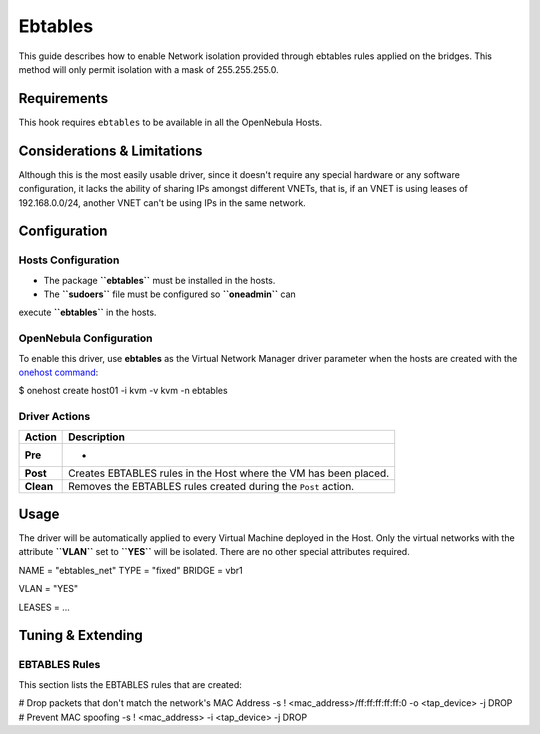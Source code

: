 ========
Ebtables
========

This guide describes how to enable Network isolation provided through
ebtables rules applied on the bridges. This method will only permit
isolation with a mask of 255.255.255.0.

Requirements
============

This hook requires ``ebtables`` to be available in all the OpenNebula
Hosts.

Considerations & Limitations
============================

Although this is the most easily usable driver, since it doesn't require
any special hardware or any software configuration, it lacks the ability
of sharing IPs amongst different VNETs, that is, if an VNET is using
leases of 192.168.0.0/24, another VNET can't be using IPs in the same
network.

Configuration
=============

Hosts Configuration
-------------------

-  The package **``ebtables``** must be installed in the hosts.
-  The **``sudoers``** file must be configured so **``oneadmin``** can
execute **``ebtables``** in the hosts.

OpenNebula Configuration
------------------------

To enable this driver, use **ebtables** as the Virtual Network Manager
driver parameter when the hosts are created with the `onehost
command </./host_guide>`__:

.. code::

$ onehost create host01 -i kvm -v kvm -n ebtables

Driver Actions
--------------

+-------------+--------------------------------------------------------------------+
| Action      | Description                                                        |
+=============+====================================================================+
| **Pre**     | -                                                                  |
+-------------+--------------------------------------------------------------------+
| **Post**    | Creates EBTABLES rules in the Host where the VM has been placed.   |
+-------------+--------------------------------------------------------------------+
| **Clean**   | Removes the EBTABLES rules created during the ``Post`` action.     |
+-------------+--------------------------------------------------------------------+

Usage
=====

The driver will be automatically applied to every Virtual Machine
deployed in the Host. Only the virtual networks with the attribute
**``VLAN``** set to **``YES``** will be isolated. There are no other
special attributes required.

.. code:: code

NAME    = "ebtables_net"
TYPE    = "fixed"
BRIDGE  = vbr1
 
VLAN    = "YES"
 
LEASES = ...

Tuning & Extending
==================

EBTABLES Rules
--------------

This section lists the EBTABLES rules that are created:

.. code:: code

# Drop packets that don't match the network's MAC Address
-s ! <mac_address>/ff:ff:ff:ff:ff:0 -o <tap_device> -j DROP
# Prevent MAC spoofing
-s ! <mac_address> -i <tap_device> -j DROP

